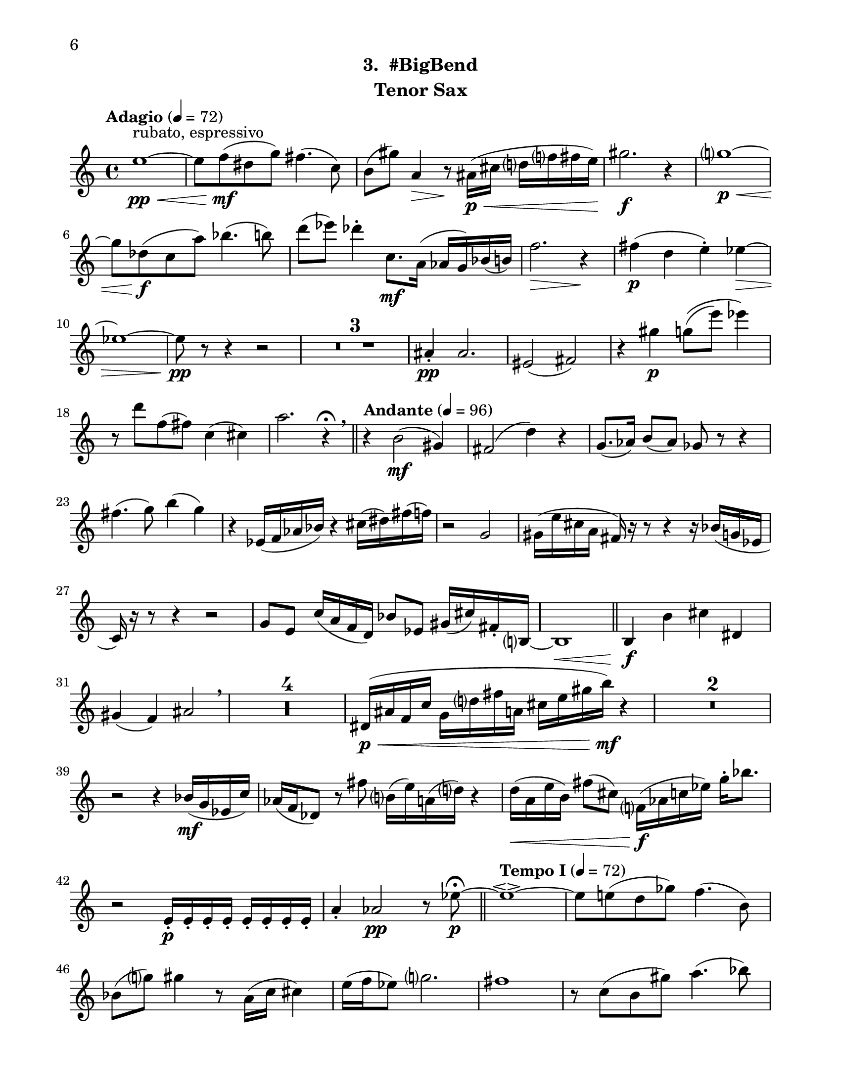 \version "2.12.0"
#(set-default-paper-size "letter")
#(set-global-staff-size 21)

\paper {
  line-width    = 180\mm
  left-margin   = 20\mm
  top-margin    = 10\mm
  bottom-margin = 15\mm
  indent = 0 \mm 
  ragged-bottom = ##f  
  first-page-number = 6                     %% CHANGE PAGE NUMBER
  print-first-page-number = ##t  
  two-sided = ##t
  binding-offset = 0.25\in
  }

\header {
    subtitle = "3.  #BigBend"			%% VERIFY SUBTITLE
    tagline = ##f
    instrument = "Tenor Sax"                     %% CHANGE INSTRUMENT NAME
    }

AvoiceAA = \relative c'{
    \clef treble
    %staffkeysig
    \key c \major 
    %bartimesig: 
    \time 4/4 
    \tempo "Adagio" 4 = 72  
    e'1~ \< \pp ^\markup {\upright  ""} ^\markup {\upright  "rubato, espressivo"}      | % 1
    e8 f( \mf dis g) fis4.( c8)      | % 2
    b( gis') a,4 \> r8 \! ais16( \< \p cis d f fis e)      | % 3
    gis2. \f r4      | % 4
    g1~ \< \p      | % 5
    g8 des( \f c a') bes4.( b8)      | % 6
    d( ees) des4-.  c,8. \mf a16( aes g) bes( b)      | % 7
    f'2. \> r4 \!      | % 8
    fis( \p d e-. ) ees~ \>      | % 9
    ees1~      | % 10
    ees8 \pp r r4 r2      | % 11
    R1 *3  | % 
    ais,4-.  \pp ais2.      | % 15
    eis2( fis)      | % 16
    r4 gis' \p g8\(( e') ees4\)      | % 17
    r8 d f,( fis) c4( cis)      | % 18
    a'2. r4 \fermata \breathe    \bar "||"      | % 19
    \tempo "Andante" 4 = 96
    r b,2( \mf gis4)      | % 20
    fis2( d'4) r      | % 21
    g,8.( aes16) b8( aes) ges r r4      | % 22
    fis'4.( g8) b4( g)      | % 23
    r ees,16( f aes bes) r4 cis16( dis) fis( f)      | % 24
    r2 g,      | % 25
    gis16( e' cis a fis) r r8 r4 r16 bes( g ees      | % 26
    c) r r8 r4 r2      | % 27
    g'8 e c'16( a f d) bes'8 ees, gis16( cis) fis,-.  b,~      | % 28
    b1 \<    \bar "||"      | % 29
    b4 \f b' cis dis,      | % 30
    gis( f) ais2  \breathe     | % 31
    R1 *4  | % 
    dis,16( \< \p ais' f c' g d' fis a, cis e gis b) \mf r4      | % 36
    R1 *2  | % 
    r2 r4 bes,16( \mf g ees c')      | % 39
    aes( f des8) r fis' b,16( e) a,( d) r4      | % 40
    d16( \< a e' b) fis'8( cis) f,16( \! \f aes c ees) g-.  bes8.      | % 41
    r2 e,,16-.  \p e-.  e-.  e-.  e-.  e-.  e-.  e-.       | % 42
    a4-.  aes2 \pp r8 ees'~\fermata  \p    \bar "||"      | % 43
    \tempo "Tempo I" 4 = 72  
    ees1~\espressivo       | % 44
    ees8 e( d ges) f4.( b,8)      | % 45
    bes( g') gis4 r8 a,16( c cis4)      | % 46
    e16( f ees8) g2.      | % 47
    fis1      | % 48
    r8 c( b gis') a4.( bes8)      | % 49
    cis4( d) c( b8.) gis16(      | % 50
    g fis) a,( bes) e2 r4      | % 51
    f( \pp des ees-. ) d~      | % 52
    d1~      | % 53
    d8 r r4 r2  \bar "|."      | % 54
}% end of last bar in partorvoice

ApartA =  << 
  %    \mergeDifferentlyHeadedOn
  %    \mergeDifferentlyDottedOn 
  %        \context Voice = AvoiceAA{\voiceOne \AvoiceAA}\\ 
        \context Voice = AvoiceAA{ \AvoiceAA }
        >> 


\score { 
    << 
        \context Staff = ApartA << 
            \ApartA
        >>

      \set Score.skipBars = ##t
       #(set-accidental-style 'modern-cautionary)
      \set Score.markFormatter = #format-mark-box-letters %%boxed rehearsal-marks
  >>
}%% end of score-block 
